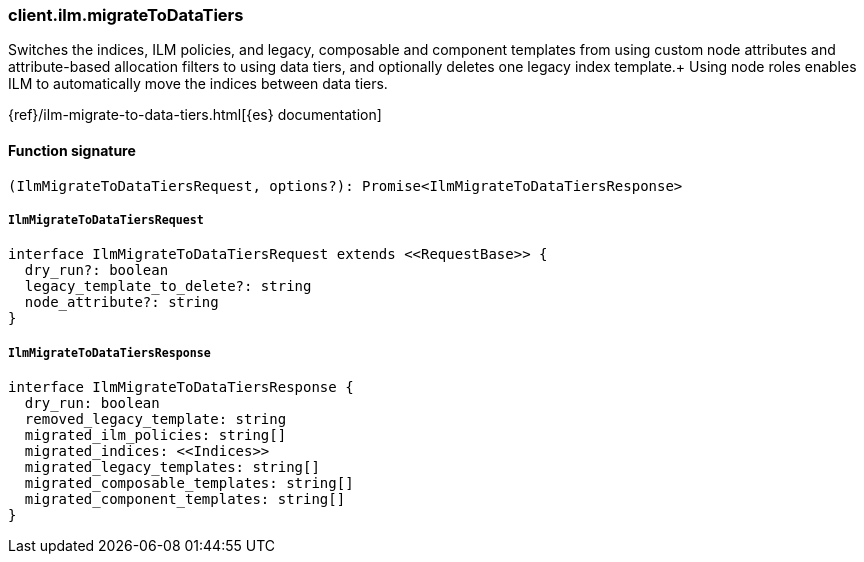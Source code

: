[[reference-ilm-migrate_to_data_tiers]]

////////
===========================================================================================================================
||                                                                                                                       ||
||                                                                                                                       ||
||                                                                                                                       ||
||        ██████╗ ███████╗ █████╗ ██████╗ ███╗   ███╗███████╗                                                            ||
||        ██╔══██╗██╔════╝██╔══██╗██╔══██╗████╗ ████║██╔════╝                                                            ||
||        ██████╔╝█████╗  ███████║██║  ██║██╔████╔██║█████╗                                                              ||
||        ██╔══██╗██╔══╝  ██╔══██║██║  ██║██║╚██╔╝██║██╔══╝                                                              ||
||        ██║  ██║███████╗██║  ██║██████╔╝██║ ╚═╝ ██║███████╗                                                            ||
||        ╚═╝  ╚═╝╚══════╝╚═╝  ╚═╝╚═════╝ ╚═╝     ╚═╝╚══════╝                                                            ||
||                                                                                                                       ||
||                                                                                                                       ||
||    This file is autogenerated, DO NOT send pull requests that changes this file directly.                             ||
||    You should update the script that does the generation, which can be found in:                                      ||
||    https://github.com/elastic/elastic-client-generator-js                                                             ||
||                                                                                                                       ||
||    You can run the script with the following command:                                                                 ||
||       npm run elasticsearch -- --version <version>                                                                    ||
||                                                                                                                       ||
||                                                                                                                       ||
||                                                                                                                       ||
===========================================================================================================================
////////

[discrete]
=== client.ilm.migrateToDataTiers

Switches the indices, ILM policies, and legacy, composable and component templates from using custom node attributes and attribute-based allocation filters to using data tiers, and optionally deletes one legacy index template.+ Using node roles enables ILM to automatically move the indices between data tiers.

{ref}/ilm-migrate-to-data-tiers.html[{es} documentation]

[discrete]
==== Function signature

[source,ts]
----
(IlmMigrateToDataTiersRequest, options?): Promise<IlmMigrateToDataTiersResponse>
----

[discrete]
===== `IlmMigrateToDataTiersRequest`

[source,ts]
----
interface IlmMigrateToDataTiersRequest extends <<RequestBase>> {
  dry_run?: boolean
  legacy_template_to_delete?: string
  node_attribute?: string
}
----

[discrete]
===== `IlmMigrateToDataTiersResponse`

[source,ts]
----
interface IlmMigrateToDataTiersResponse {
  dry_run: boolean
  removed_legacy_template: string
  migrated_ilm_policies: string[]
  migrated_indices: <<Indices>>
  migrated_legacy_templates: string[]
  migrated_composable_templates: string[]
  migrated_component_templates: string[]
}
----

